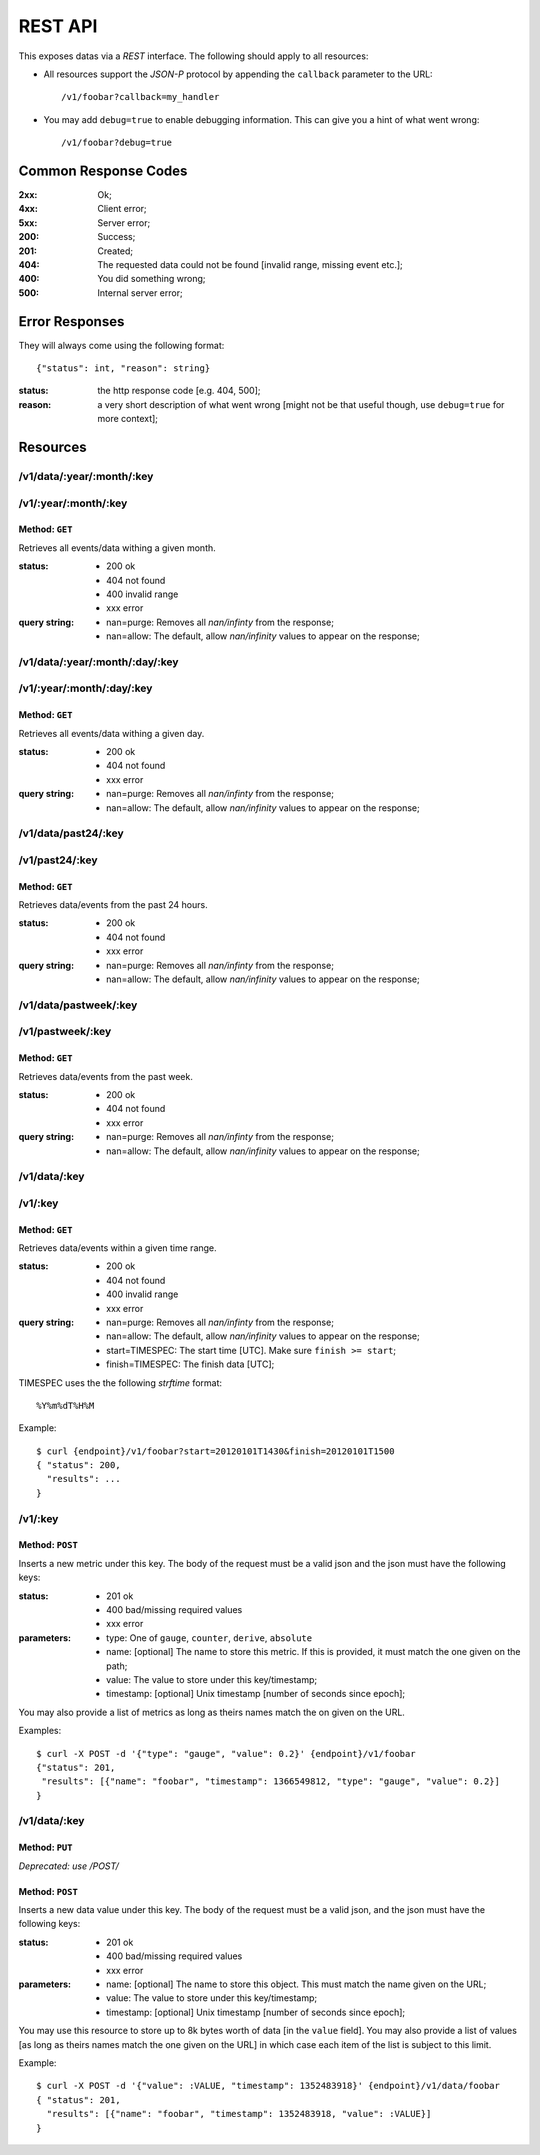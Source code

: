 ==========
 REST API
==========

This exposes datas via a *REST* interface. The following should apply
to all resources:

* All resources support the *JSON-P* protocol by appending the
  ``callback`` parameter to the URL: ::

  /v1/foobar?callback=my_handler

* You may add ``debug=true`` to enable debugging information. This can
  give you a hint of what went wrong: ::

  /v1/foobar?debug=true

Common Response Codes
=====================

:2xx: Ok;
:4xx: Client error;
:5xx: Server error;
:200: Success;
:201: Created;
:404: The requested data could not be found [invalid range, missing
      event etc.];
:400: You did something wrong;
:500: Internal server error;

Error Responses
===============

They will always come using the following format:

::

  {"status": int, "reason": string}

:status: the http response code [e.g. 404, 500];
:reason: a very short description of what went wrong [might not be that useful though, use ``debug=true`` for more context];

Resources
=========

/v1/data/:year/:month/:key
--------------------------
/v1/:year/:month/:key
---------------------

Method: ``GET``
~~~~~~~~~~~~~~~

Retrieves all events/data withing a given month.

:status: * 200 ok
         * 404 not found
         * 400 invalid range
         * xxx error

:query string: * nan=purge: Removes all `nan/infinty` from the response;
               * nan=allow: The default, allow `nan/infinity` values to appear on the response;

/v1/data/:year/:month/:day/:key
-------------------------------

/v1/:year/:month/:day/:key
--------------------------

Method: ``GET``
~~~~~~~~~~~~~~~

Retrieves all events/data withing a given day.

:status: * 200 ok
         * 404 not found
         * xxx error

:query string: * nan=purge: Removes all `nan/infinty` from the response;
               * nan=allow: The default, allow `nan/infinity` values to appear on the response;

/v1/data/past24/:key
--------------------

/v1/past24/:key
---------------

Method: ``GET``
~~~~~~~~~~~~~~~

Retrieves data/events from the past 24 hours.

:status: * 200 ok
         * 404 not found
         * xxx error

:query string: * nan=purge: Removes all `nan/infinty` from the response;
               * nan=allow: The default, allow `nan/infinity` values to appear on the response;

/v1/data/pastweek/:key
----------------------

/v1/pastweek/:key
-----------------

Method: ``GET``
~~~~~~~~~~~~~~~

Retrieves data/events from the past week.

:status: * 200 ok
         * 404 not found
         * xxx error

:query string: * nan=purge: Removes all `nan/infinty` from the response;
               * nan=allow: The default, allow `nan/infinity` values to appear on the response;

/v1/data/:key
-------------

/v1/:key
--------

Method: ``GET``
~~~~~~~~~~~~~~~

Retrieves data/events within a given time range.

:status: * 200 ok
         * 404 not found
         * 400 invalid range
         * xxx error

:query string: * nan=purge: Removes all `nan/infinty` from the response;
               * nan=allow: The default, allow `nan/infinity` values to appear on the response;
               * start=TIMESPEC: The start time [UTC]. Make sure ``finish >= start``;
               * finish=TIMESPEC: The finish data [UTC];

TIMESPEC uses the the following *strftime* format: ::

  %Y%m%dT%H%M

Example::

  $ curl {endpoint}/v1/foobar?start=20120101T1430&finish=20120101T1500
  { "status": 200,
    "results": ...
  }

/v1/:key
--------

Method: ``POST``
~~~~~~~~~~~~~~~~

Inserts a new metric under this key. The body of the request must be a
valid json and the json must have the following keys:

:status: * 201 ok
         * 400 bad/missing required values
         * xxx error

:parameters: * type: One of ``gauge``, ``counter``, ``derive``, ``absolute``
             * name: [optional] The name to store this metric. If this is provided, it must match the one given on the path;
             * value: The value to store under this key/timestamp;
             * timestamp: [optional] Unix timestamp [number of seconds since epoch];

You may also provide a list of metrics as long as theirs names match
the on given on the URL.

Examples: ::

  $ curl -X POST -d '{"type": "gauge", "value": 0.2}' {endpoint}/v1/foobar
  {"status": 201,
   "results": [{"name": "foobar", "timestamp": 1366549812, "type": "gauge", "value": 0.2}]
  }

.. _http put v1/data/key:

/v1/data/:key
-------------

Method: ``PUT``
~~~~~~~~~~~~~~~

*Deprecated: use /POST/*

Method: ``POST``
~~~~~~~~~~~~~~~~

Inserts a new data value under this key. The body of the request must
be a valid json, and the json must have the following keys:

:status: * 201 ok
         * 400 bad/missing required values
         * xxx error

:parameters: * name: [optional] The name to store this object. This must match the name given on the URL;
             * value: The value to store under this key/timestamp;
             * timestamp: [optional] Unix timestamp [number of seconds since epoch];

You may use this resource to store up to 8k bytes worth of data [in
the ``value`` field]. You may also provide a list of values [as long
as theirs names match the one given on the URL] in which case each
item of the list is subject to this limit.

Example: ::

  $ curl -X POST -d '{"value": :VALUE, "timestamp": 1352483918}' {endpoint}/v1/data/foobar
  { "status": 201,
    "results": [{"name": "foobar", "timestamp": 1352483918, "value": :VALUE}]
  }
